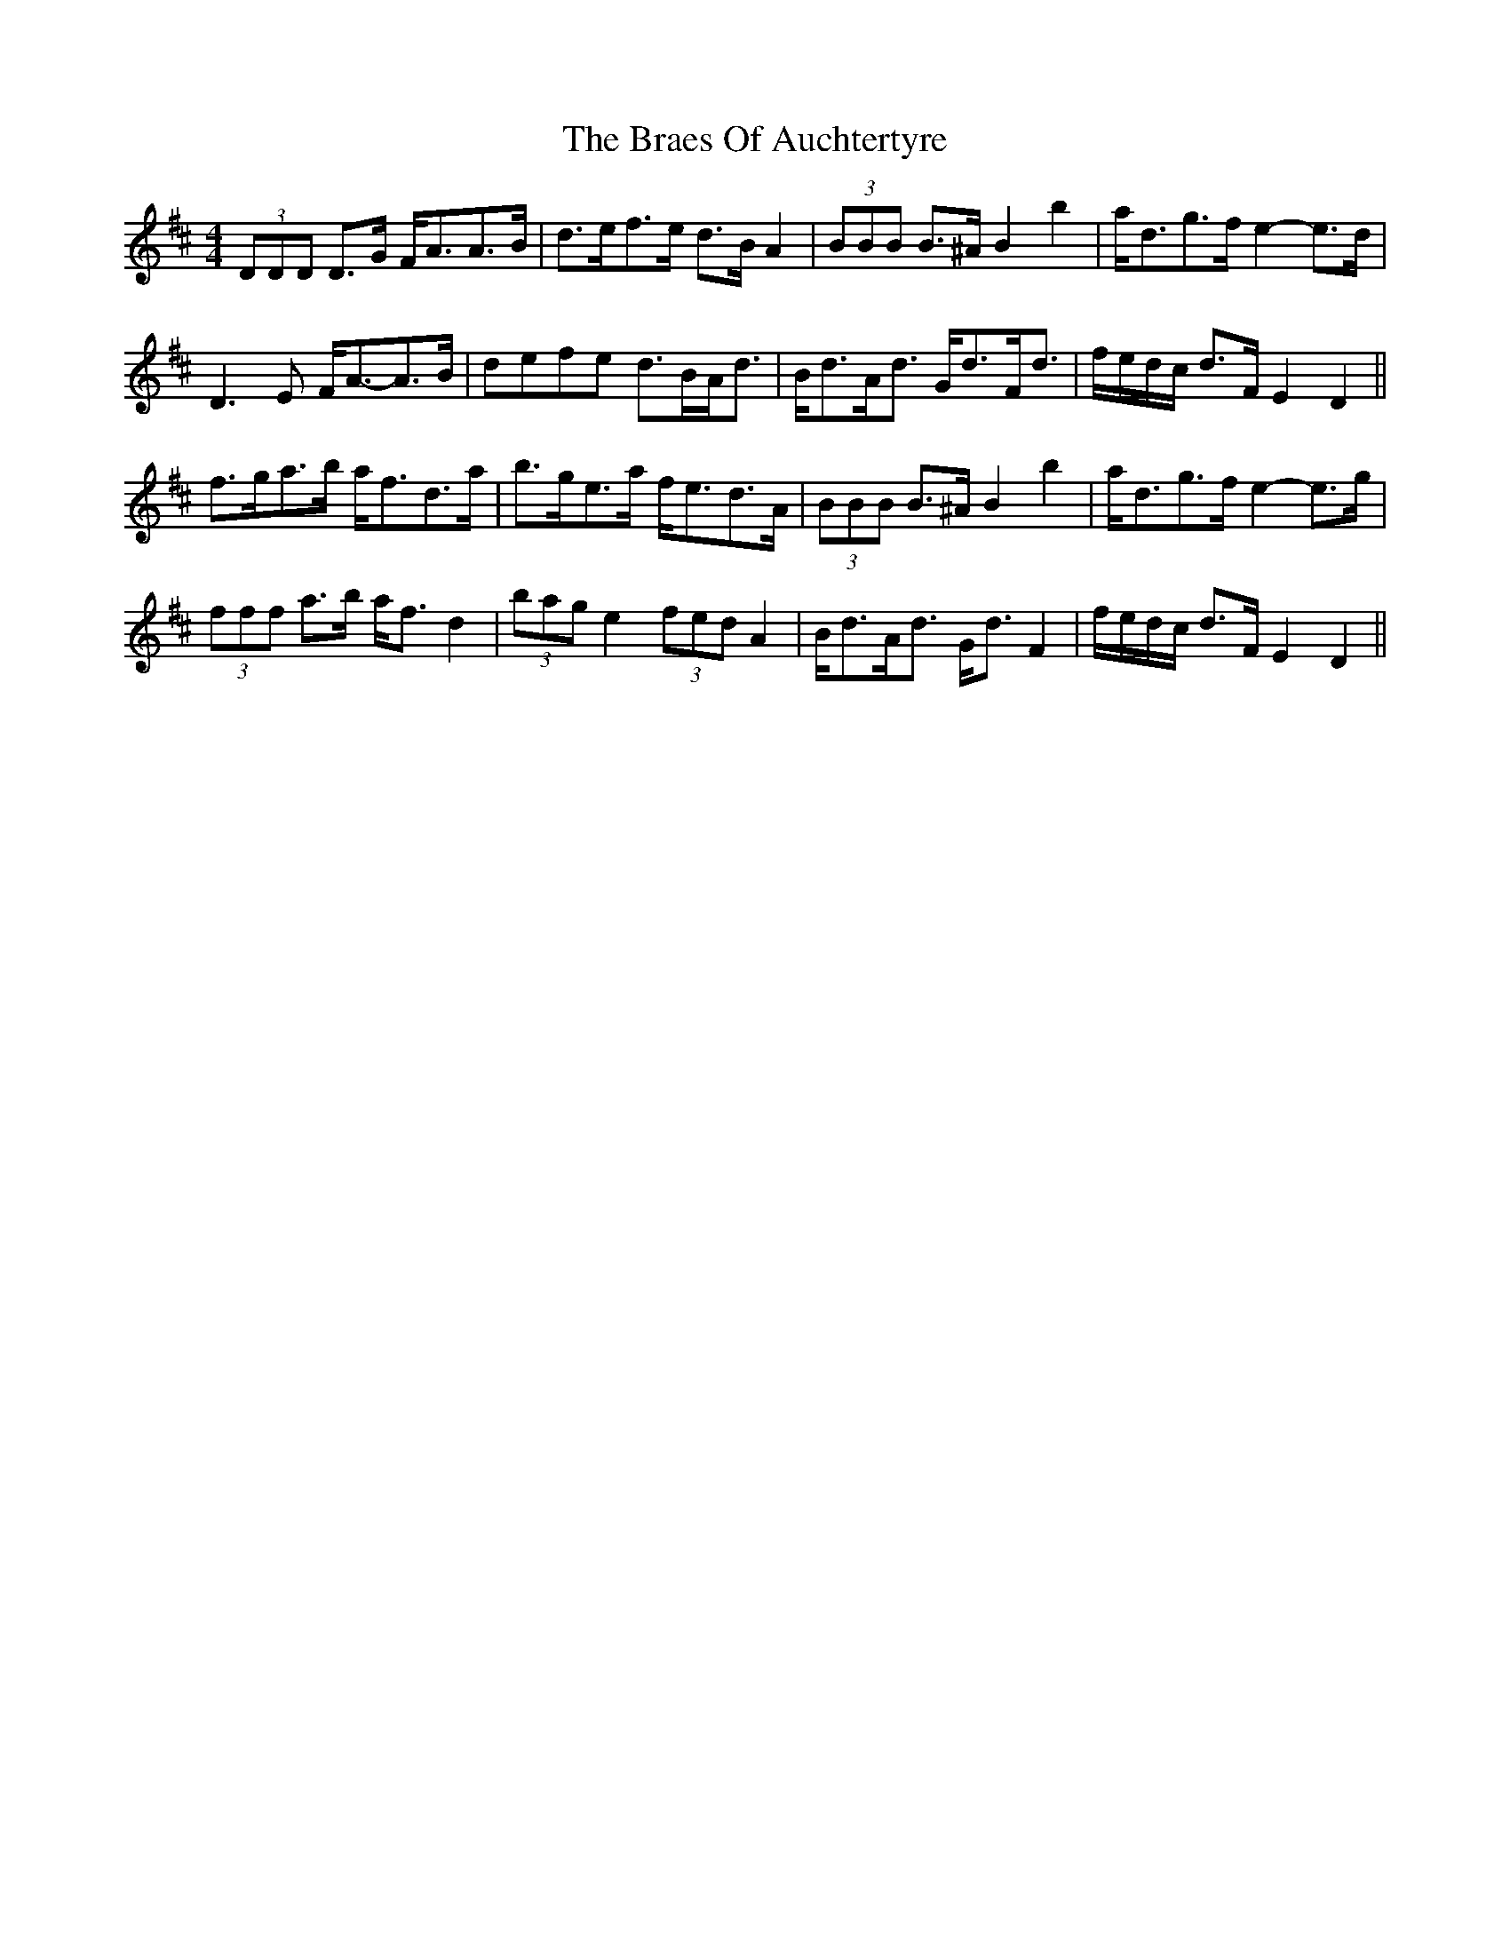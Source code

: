 X: 4855
T: Braes Of Auchtertyre, The
R: strathspey
M: 4/4
K: Dmajor
(3DDD D>G F<AA>B|d>ef>e d>B A2|(3BBB B>^A B2 b2|a<dg>f e2- e>d|
D3 E F<A-A>B|defe d>BA<d|B<dA<d G<dF<d|f/e/d/c/ d>F E2 D2||
f>ga>b a<fd>a|b>ge>a f<ed>A|(3BBB B>^A B2 b2|a<dg>f e2- e>g|
(3fff a>b a<f d2|(3bag e2 (3fed A2|B<dA<d G<d F2|f/e/d/c/ d>F E2 D2||

